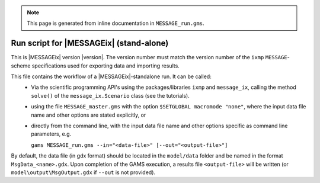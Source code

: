 .. note:: This page is generated from inline documentation in ``MESSAGE_run.gms``.

Run script for |MESSAGEix| (stand-alone)
========================================

This is |MESSAGEix| version |version|. The version number must match the version number
of the ``ixmp`` ``MESSAGE``-scheme specifications used for exporting data and importing results.

This file contains the workflow of a |MESSAGEix|-standalone run. It can be called:
 - Via the scientific programming API's using the packages/libraries ``ixmp`` and ``message_ix``,
   calling the method ``solve()`` of the ``message_ix.Scenario`` class (see the tutorials).
 - using the file ``MESSAGE_master.gms`` with the option ``$SETGLOBAL macromode "none"``,
   where the input data file name and other options are stated explicitly, or
 - directly from the command line, with the input data file name
   and other options specific as command line parameters, e.g.

   ``gams MESSAGE_run.gms --in="<data-file>" [--out="<output-file>"]``

By default, the data file (in gdx format) should be located in the ``model/data`` folder
and be named in the format ``MsgData_<name>.gdx``. Upon completion of the GAMS execution,
a results file ``<output-file>`` will be written
(or ``model\output\MsgOutput.gdx`` if ``--out`` is not provided).

